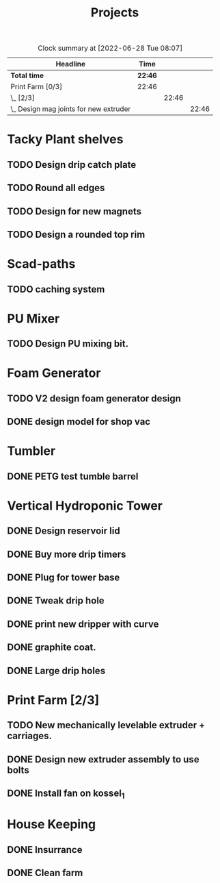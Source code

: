 #+TITLE: Projects

#+BEGIN: clocktable :scope file :maxlevel 3
#+CAPTION: Clock summary at [2022-06-28 Tue 08:07]
| Headline                                 | Time    |       |       |
|------------------------------------------+---------+-------+-------|
| *Total time*                             | *22:46* |       |       |
|------------------------------------------+---------+-------+-------|
| Print Farm [0/3]                         | 22:46   |       |       |
| \_  [2/3]                                |         | 22:46 |       |
| \_    Design mag joints for new extruder |         |       | 22:46 |
#+END:


* Tacky Plant shelves
** TODO Design drip catch plate
** TODO Round all edges
** TODO Design for new magnets
** TODO Design a rounded top rim
SCHEDULED: <2022-08-24 Wed>
* Scad-paths
** TODO caching system
* PU Mixer
** TODO Design PU mixing bit.
SCHEDULED: <2022-08-24 Wed>
* Foam Generator
** TODO V2 design foam generator design
SCHEDULED: <2022-08-24 Wed>
** DONE design model for shop vac
SCHEDULED: <2022-08-10 Wed>
* Tumbler
** DONE PETG test tumble barrel
SCHEDULED: <2022-08-10 Wed>
* Vertical Hydroponic Tower
SCHEDULED: <2022-08-24 Wed>
** DONE Design reservoir lid
SCHEDULED: <2022-08-15 Mon>
** DONE Buy more drip timers
SCHEDULED: <2022-08-15 Mon>
** DONE Plug for tower base
SCHEDULED: <2022-08-15 Mon>
** DONE Tweak drip hole
SCHEDULED: <2022-08-15 Mon>
** DONE print new dripper with curve
SCHEDULED: <2022-08-10 Wed>
** DONE graphite coat.
SCHEDULED: <2022-08-24 Wed>
** DONE Large drip holes
SCHEDULED: <2022-09-12 Mon>
* Print Farm [2/3]
** TODO New mechanically levelable extruder + carriages.
** DONE Design new extruder assembly to use bolts
SCHEDULED: <2022-08-24 Wed>
** DONE Install fan on kossel_1
SCHEDULED: <2022-08-09 Tue>
* House Keeping
** DONE Insurrance
SCHEDULED: <2022-06-27 Mon>
** DONE Clean farm
SCHEDULED: <2022-06-26 Sun>

